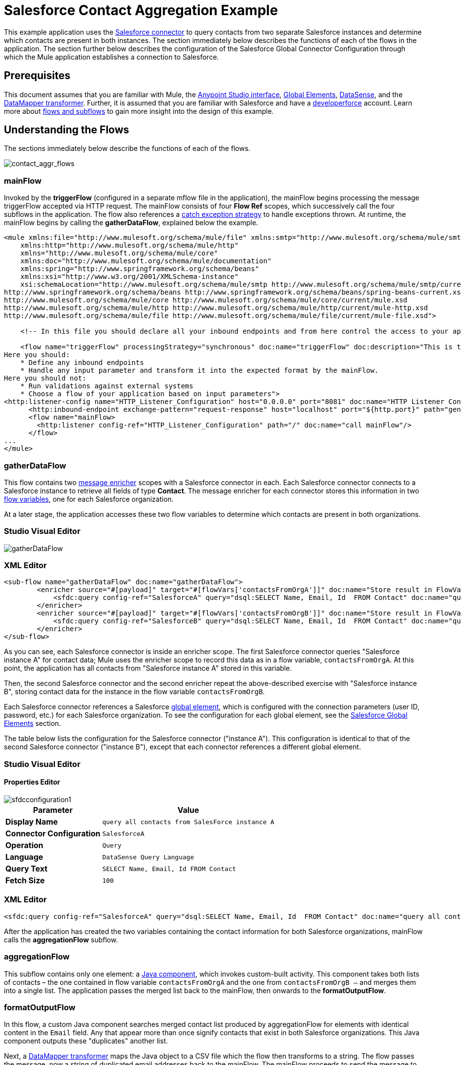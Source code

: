 = Salesforce Contact Aggregation Example
:keywords: anypoint studio, esb, connector, endpoint, salesforce
:page-aliases: 3.7@mule-runtime::salesforce-contact-aggregation-example.adoc

This example application uses the xref:index.adoc[Salesforce connector] to query contacts from two separate Salesforce instances and determine which contacts are present in both instances. The section immediately below describes the functions of each of the flows in the application. The section further below describes the configuration of the Salesforce Global Connector Configuration through which the Mule application establishes a connection to Salesforce.

== Prerequisites


This document assumes that you are familiar with Mule, the xref:5@studio::index.adoc[Anypoint Studio interface], xref:3.7@mule-runtime::global-elements.adoc[Global Elements], xref:5@studio::datasense.adoc[DataSense], and the xref:5@studio::datamapper-user-guide-and-reference.adoc[DataMapper transformer]. Further, it is assumed that you are familiar with Salesforce and have a http://developer.force.com/[developerforce] account. Learn more about xref:3.7@mule-runtime::flows-and-subflows.adoc[flows and subflows] to gain more insight into the design of this example.


== Understanding the Flows

The sections immediately below describe the functions of each of the flows.

image::contact-aggr-flows.png[contact_aggr_flows]

=== mainFlow

Invoked by the *triggerFlow* (configured in a separate mflow file in the application), the mainFlow begins processing the message triggerFlow accepted via HTTP request. The mainFlow consists of four *Flow Ref* scopes, which successively call the four subflows in the application. The flow also references a xref:3.7@mule-runtime::catch-exception-strategy.adoc[catch exception strategy] to handle exceptions thrown. At runtime, the mainFlow begins by calling the *gatherDataFlow*, explained below the example.

[source,xml,linenums]
----
<mule xmlns:file="http://www.mulesoft.org/schema/mule/file" xmlns:smtp="http://www.mulesoft.org/schema/mule/smtp"
    xmlns:http="http://www.mulesoft.org/schema/mule/http"
    xmlns="http://www.mulesoft.org/schema/mule/core"
    xmlns:doc="http://www.mulesoft.org/schema/mule/documentation"
    xmlns:spring="http://www.springframework.org/schema/beans"
    xmlns:xsi="http://www.w3.org/2001/XMLSchema-instance"
    xsi:schemaLocation="http://www.mulesoft.org/schema/mule/smtp http://www.mulesoft.org/schema/mule/smtp/current/mule-smtp.xsd
http://www.springframework.org/schema/beans http://www.springframework.org/schema/beans/spring-beans-current.xsd
http://www.mulesoft.org/schema/mule/core http://www.mulesoft.org/schema/mule/core/current/mule.xsd
http://www.mulesoft.org/schema/mule/http http://www.mulesoft.org/schema/mule/http/current/mule-http.xsd
http://www.mulesoft.org/schema/mule/file http://www.mulesoft.org/schema/mule/file/current/mule-file.xsd">

    <!-- In this file you should declare all your inbound endpoints and from here control the access to your application -->

    <flow name="triggerFlow" processingStrategy="synchronous" doc:name="triggerFlow" doc:description="This is the simplest entry point to start the execution of your Template.
Here you should:
    * Define any inbound endpoints
    * Handle any input parameter and transform it into the expected format by the mainFlow.
Here you should not:
    * Run validations against external systems
    * Choose a flow of your application based on input parameters">
<http:listener-config name="HTTP_Listener_Configuration" host="0.0.0.0" port="8081" doc:name="HTTP Listener Configuration"/>
      <http:inbound-endpoint exchange-pattern="request-response" host="localhost" port="${http.port}" path="generatereport" doc:name="Start Report Generation"/>
      <flow name="mainFlow>
        <http:listener config-ref="HTTP_Listener_Configuration" path="/" doc:name="call mainFlow"/>
      </flow>
...
</mule>
----

=== gatherDataFlow

This flow contains two xref:3.7@mule-runtime::message-enricher.adoc[message enricher] scopes with a Salesforce connector in each. Each Salesforce connector connects to a Salesforce instance to retrieve all fields of type *Contact*. The message enricher for each connector stores this information in two xref:3.7@mule-runtime::mule-message-structure.adoc[flow variables], one for each Salesforce organization.

At a later stage, the application accesses these two flow variables to determine which contacts are present in both organizations.

[.ex]
=====
[discrete.view]
=== Studio Visual Editor

image::gatherdataflow.png[gatherDataFlow]

[discrete.view]
=== XML Editor

[source,xml,linenums]
----
<sub-flow name="gatherDataFlow" doc:name="gatherDataFlow">
        <enricher source="#[payload]" target="#[flowVars['contactsFromOrgA']]" doc:name="Store result in FlowVar 'contactsFromOrgA'">
            <sfdc:query config-ref="SalesforceA" query="dsql:SELECT Name, Email, Id  FROM Contact" doc:name="query all contacts from SalesForce instance A"/>
        </enricher>
        <enricher source="#[payload]" target="#[flowVars['contactsFromOrgB']]" doc:name="Store result in FlowVar 'contactsFromOrgB'">
            <sfdc:query config-ref="SalesforceB" query="dsql:SELECT Name, Email, Id  FROM Contact" doc:name="query all contacts from SalesForce instance B"/>
        </enricher>
</sub-flow>
----
=====

As you can see, each Salesforce connector is inside an enricher scope. The first Salesforce connector queries "Salesforce instance A" for contact data; Mule uses the enricher scope to record this data as in a flow variable, `contactsFromOrgA`. At this point, the application has all contacts from "Salesforce instance A" stored in this variable.

Then, the second Salesforce connector and the second enricher repeat the above-described exercise with "Salesforce instance B", storing contact data for the instance in the flow variable `contactsFromOrgB`.

Each Salesforce connector references a Salesforce xref:3.7@mule-runtime::global-elements.adoc[global element], which is configured with the connection parameters (user ID, password, etc.) for each Salesforce organization. To see the configuration for each global element, see the <<Salesforce Global Elements>> section.

The table below lists the configuration for the Salesforce connector ("instance A"). This configuration is identical to that of the second Salesforce connector ("instance B"), except that each connector references a different global element.

[.ex]
=====
[discrete.view]
=== Studio Visual Editor

[discrete]
==== Properties Editor

image::sfdcconfiguration1.png[]

[%header%autowidth.spread]
|===
|Parameter |Value
|*Display Name* |`query all contacts from SalesForce instance A`
|*Connector Configuration* |`SalesforceA`
|*Operation* |`Query`
|*Language* |`DataSense Query Language`
|*Query Text* |`SELECT Name, Email, Id  FROM Contact`
|*Fetch Size* |`100`
|===

[discrete.view]
=== XML Editor

[source,xml,linenums]
----
<sfdc:query config-ref="SalesforceA" query="dsql:SELECT Name, Email, Id  FROM Contact" doc:name="query all contacts from SalesForce instance A"/>
----
=====

After the application has created the two variables containing the contact information for both Salesforce organizations, mainFlow calls the *aggregationFlow* subflow.

=== aggregationFlow

This subflow contains only one element: a xref:3.7@mule-runtime::java-component-reference.adoc[Java component], which invokes custom-built activity. This component takes both lists of contacts – the one contained in flow variable `contactsFromOrgA` and the one from `contactsFromOrgB –` and merges them into a single list. The application passes the merged list back to the mainFlow, then onwards to the *formatOutputFlow*.

=== formatOutputFlow

In this flow, a custom Java component searches merged contact list produced by aggregationFlow for elements with identical content in the `Email` field. Any that appear more than once signify contacts that exist in both Salesforce organizations. This Java component outputs these "duplicates" another list.

Next, a xref:5@studio::datamapper-user-guide-and-reference.adoc[DataMapper transformer] maps the Java object to a CSV file which the flow then transforms to a string. The flow passes the message, now a string of duplicated email addresses back to the mainFlow. The mainFlow proceeds to send the message to the *outboundFlow* (configured in a separate mflow file in the application) to email the results to a pre-defined address.

[source,xml,linenums]
----
<mule xmlns:file="http://www.mulesoft.org/schema/mule/file" xmlns:smtp="http://www.mulesoft.org/schema/mule/smtp"
    xmlns:http="http://www.mulesoft.org/schema/mule/http"
    xmlns="http://www.mulesoft.org/schema/mule/core"
    xmlns:doc="http://www.mulesoft.org/schema/mule/documentation"
    xmlns:spring="http://www.springframework.org/schema/beans"
    xmlns:xsi="http://www.w3.org/2001/XMLSchema-instance"
    xsi:schemaLocation="http://www.mulesoft.org/schema/mule/smtp http://www.mulesoft.org/schema/mule/smtp/current/mule-smtp.xsd
http://www.springframework.org/schema/beans http://www.springframework.org/schema/beans/spring-beans-current.xsd
http://www.mulesoft.org/schema/mule/core http://www.mulesoft.org/schema/mule/core/current/mule.xsd
http://www.mulesoft.org/schema/mule/http http://www.mulesoft.org/schema/mule/http/current/mule-http.xsd
http://www.mulesoft.org/schema/mule/file http://www.mulesoft.org/schema/mule/file/current/mule-file.xsd">

    <!-- In this file you should declare all your inbound endpoints, and from here control the access to your application. -->
...
      <flow name="outboundFlow" doc:name="outboundFlow" doc:description="This is the simplest output point to push the result of the data processing.
Here you should:
    * Call external systems through outbound endpoints
Here you should not:
    * Perform generic data transformation

The outboundFlow is in this file in order to maintain the logical abstraction of the Template.">
        <file:outbound-endpoint path="/Users/admin/_marcos/sfdc-templates/sfdc2sfdc-contact-aggregation-master/_output" outputPattern="result.txt" responseTimeout="10000" doc:name="Write output"/>
    </flow>
</mule>
----

== Salesforce Global Elements

The tables below list the configuration for the Salesforce global element which establishes a connection to "Salesforce instance A".

[.ex]
=====
[discrete.view]
=== Studio Visual Editor

[discrete]
==== General Tab

[discrete]
===== Properties Editor

image::sfglobalelem.png[SFglobalelem]

[%header%autowidth.spread]
|===
|Parameter |Value
|*Name* |`SalesforceA`
|*Username* |Redacted. Use the appropriate user ID for your Salesforce instance.
|*Password* |Redacted. Use the appropriate password for your Salesforce instance.
|*Security Token* |Redacted. Use the appropriate security token for your Salesforce instance.
|*Url* |Redacted. Use the appropriate URL for your Salesforce instance, such as `https://salesforce.com/services/Soap/u/30.0`
|*Proxy Host* |
|*Proxy Port* |
|*Proxy Username* |
|*Proxy Password* |
|*Session Id* |
|*Service Endpoint* |
|*Enable DataSense* |True
|*Time Ojbect Store Reference* |
|*Assignment Rule Id* |
|*Client Id* |
|*Batch Sobject Max Depth* |`5` (default)
|*Allow Field Truncation Support* |
|*Use Default Rule* |
|===

[discrete]
==== Pooling Profile Tab

In this tab, all settings reflect their default values.

[discrete]
===== Properties Editor

image::sfglobalelem-connpooltab.png[SFglobalelem-connpooltab]

[%header%autowidth.spread]
|===
|Parameter |Value |
|*Max active* |`5`
|*Max idle* |`5`
|*Initialisation policy* |`INITIALISE_ONE`
|*Exhausted action*|`WHEN_EXHAUSTED_GROW`
|*Max wait* |`5`
|*Min eviction (ms)* |`1800000`
|*Eviction check interval (ms)* |`-1`
|===

[discrete]
==== Reconnection Tab

In this tab, all settings reflect their default values.

[discrete]
===== Properties Editor

image::sfglobalelem-reconntab.png[SFglobalelem-reconntab]

[%header%autowidth.spread]
|===
|Parameter |Value
|*Do not use a Reconnection strategy* |Checked
|*Run the reconnection in a separated thread* |Unchecked
|===
=====

== See Also

* Access the introductory material for the xref:index.adoc[Salesforce Connector].

* Learn more about xref:3.7@mule-runtime::mule-message-structure.adoc[flow variables].

* Learn more about xref:3.7@mule-runtime::flows-and-subflows.adoc[Flows and Subflows].

* Learn more about xref:3.7@mule-runtime::anypoint-connectors.adoc[Anypoint Connectors] in general.
